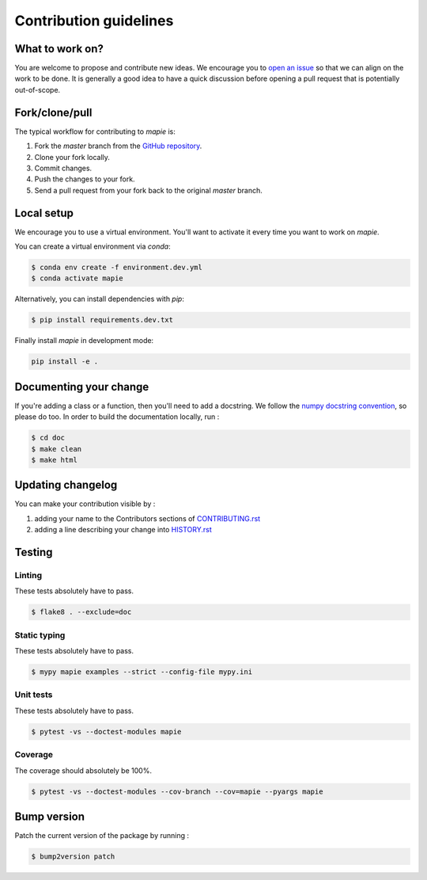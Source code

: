 =======================
Contribution guidelines
=======================

What to work on?
----------------

You are welcome to propose and contribute new ideas.
We encourage you to `open an issue <https://github.com/simai-ml/MAPIE/issues>`_ so that we can align on the work to be done.
It is generally a good idea to have a quick discussion before opening a pull request that is potentially out-of-scope.

Fork/clone/pull
---------------

The typical workflow for contributing to `mapie` is:

1. Fork the `master` branch from the `GitHub repository <https://github.com/simai-ml/MAPIE>`_.
2. Clone your fork locally.
3. Commit changes.
4. Push the changes to your fork.
5. Send a pull request from your fork back to the original `master` branch.

Local setup
-----------

We encourage you to use a virtual environment. You'll want to activate it every time you want to work on `mapie`.

You can create a virtual environment via `conda`:

.. code:: sh

    $ conda env create -f environment.dev.yml
    $ conda activate mapie

Alternatively, you can install dependencies with `pip`:

.. code:: sh

    $ pip install requirements.dev.txt

Finally install `mapie` in development mode:

.. code:: sh

    pip install -e .


Documenting your change
-----------------------

If you're adding a class or a function, then you'll need to add a docstring. We follow the `numpy docstring convention <https://sphinxcontrib-napoleon.readthedocs.io/en/latest/example_numpy.html>`_, so please do too.
In order to build the documentation locally, run :

.. code:: sh

    $ cd doc
    $ make clean
    $ make html


Updating changelog
------------------

You can make your contribution visible by :

1. adding your name to the Contributors sections of `CONTRIBUTING.rst <https://github.com/simai-ml/MAPIE/blob/master/CONTRIBUTING.rst>`_
2. adding a line describing your change into `HISTORY.rst <https://github.com/simai-ml/MAPIE/blob/master/HISTORY.rst>`_

Testing
-------

Linting
^^^^^^^

These tests absolutely have to pass.

.. code:: sh

    $ flake8 . --exclude=doc


Static typing
^^^^^^^^^^^^^

These tests absolutely have to pass.

.. code:: sh

    $ mypy mapie examples --strict --config-file mypy.ini


Unit tests
^^^^^^^^^^

These tests absolutely have to pass.

.. code:: sh

    $ pytest -vs --doctest-modules mapie

Coverage
^^^^^^^^

The coverage should absolutely be 100%.

.. code:: sh

    $ pytest -vs --doctest-modules --cov-branch --cov=mapie --pyargs mapie


Bump version
------------

Patch the current version of the package by running :

.. code:: sh

    $ bump2version patch
